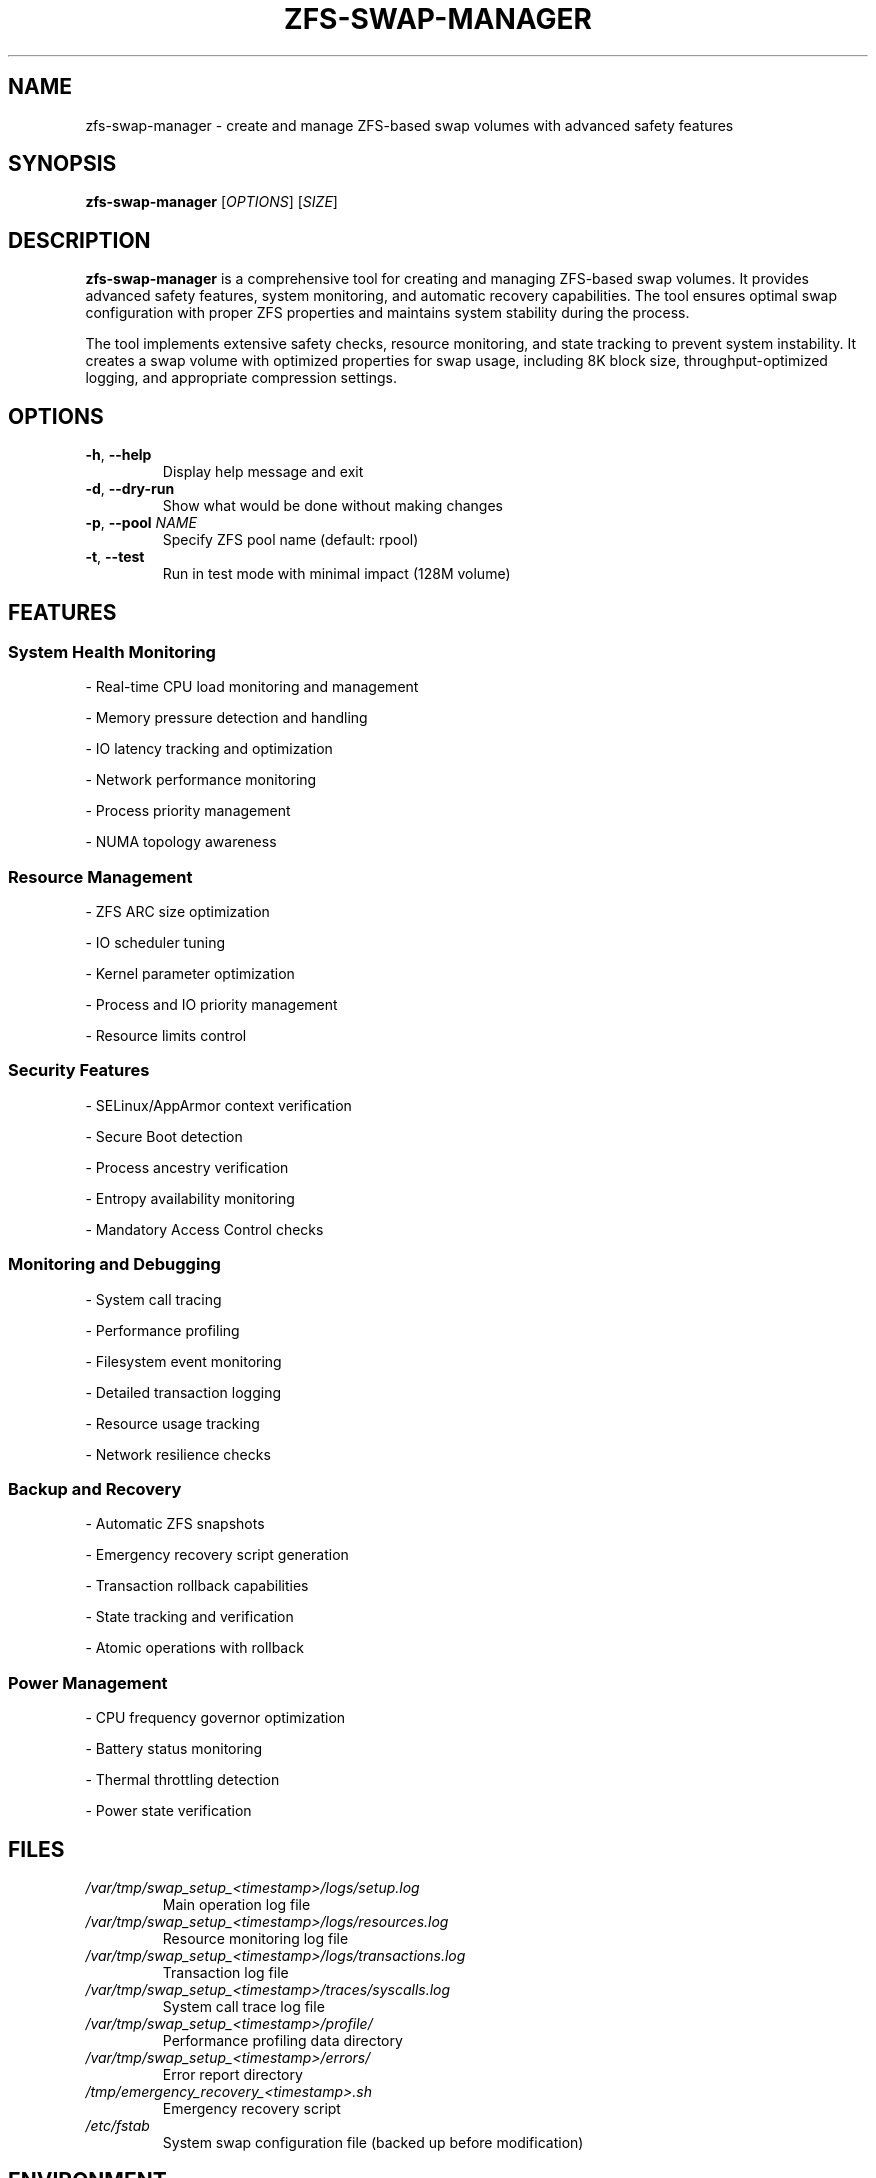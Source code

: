 .TH ZFS-SWAP-MANAGER 8 "January 2024" "Version 1.0.0" "System Administration Commands"

.SH NAME
zfs-swap-manager \- create and manage ZFS-based swap volumes with advanced safety features

.SH SYNOPSIS
.B zfs-swap-manager
[\fIOPTIONS\fR] [\fISIZE\fR]

.SH DESCRIPTION
.B zfs-swap-manager
is a comprehensive tool for creating and managing ZFS-based swap volumes. It provides advanced safety features, system monitoring, and automatic recovery capabilities. The tool ensures optimal swap configuration with proper ZFS properties and maintains system stability during the process.

.PP
The tool implements extensive safety checks, resource monitoring, and state tracking to prevent system instability. It creates a swap volume with optimized properties for swap usage, including 8K block size, throughput-optimized logging, and appropriate compression settings.

.SH OPTIONS
.TP
.BR \-h ", " \-\-help
Display help message and exit
.TP
.BR \-d ", " \-\-dry\-run
Show what would be done without making changes
.TP
.BR \-p ", " \-\-pool " " \fINAME\fR
Specify ZFS pool name (default: rpool)
.TP
.BR \-t ", " \-\-test
Run in test mode with minimal impact (128M volume)

.SH FEATURES

.SS System Health Monitoring
.PP
- Real-time CPU load monitoring and management
.PP
- Memory pressure detection and handling
.PP
- IO latency tracking and optimization
.PP
- Network performance monitoring
.PP
- Process priority management
.PP
- NUMA topology awareness

.SS Resource Management
.PP
- ZFS ARC size optimization
.PP
- IO scheduler tuning
.PP
- Kernel parameter optimization
.PP
- Process and IO priority management
.PP
- Resource limits control

.SS Security Features
.PP
- SELinux/AppArmor context verification
.PP
- Secure Boot detection
.PP
- Process ancestry verification
.PP
- Entropy availability monitoring
.PP
- Mandatory Access Control checks

.SS Monitoring and Debugging
.PP
- System call tracing
.PP
- Performance profiling
.PP
- Filesystem event monitoring
.PP
- Detailed transaction logging
.PP
- Resource usage tracking
.PP
- Network resilience checks

.SS Backup and Recovery
.PP
- Automatic ZFS snapshots
.PP
- Emergency recovery script generation
.PP
- Transaction rollback capabilities
.PP
- State tracking and verification
.PP
- Atomic operations with rollback

.SS Power Management
.PP
- CPU frequency governor optimization
.PP
- Battery status monitoring
.PP
- Thermal throttling detection
.PP
- Power state verification

.SH FILES
.TP
.I /var/tmp/swap_setup_<timestamp>/logs/setup.log
Main operation log file
.TP
.I /var/tmp/swap_setup_<timestamp>/logs/resources.log
Resource monitoring log file
.TP
.I /var/tmp/swap_setup_<timestamp>/logs/transactions.log
Transaction log file
.TP
.I /var/tmp/swap_setup_<timestamp>/traces/syscalls.log
System call trace log file
.TP
.I /var/tmp/swap_setup_<timestamp>/profile/
Performance profiling data directory
.TP
.I /var/tmp/swap_setup_<timestamp>/errors/
Error report directory
.TP
.I /tmp/emergency_recovery_<timestamp>.sh
Emergency recovery script
.TP
.I /etc/fstab
System swap configuration file (backed up before modification)

.SH ENVIRONMENT
.TP
.B ZFS_SWAP_DEBUG
Set to 1 to enable debug logging

.SH EXIT STATUS
.TP
.B 0
Success
.TP
.B 1
General error
.TP
.B 2
Invalid arguments
.TP
.B 3
Insufficient permissions
.TP
.B 4
Resource allocation failure
.TP
.B 5
System state error
.TP
.B 6
Transaction failure
.TP
.B 7
Recovery failure

.SH EXAMPLES
Create a 16GB swap volume:
.PP
.nf
.RS
sudo zfs-swap-manager 16G
.RE
.fi

Perform a dry run for 32GB swap:
.PP
.nf
.RS
sudo zfs-swap-manager --dry-run 32G
.RE
.fi

Use a specific ZFS pool:
.PP
.nf
.RS
sudo zfs-swap-manager -p mypool 8G
.RE
.fi

Run in test mode:
.PP
.nf
.RS
sudo zfs-swap-manager --test
.RE
.fi

.SH DIAGNOSTICS
The tool provides extensive logging and diagnostics:

.PP
- All operations are logged with timestamps
.PP
- Resource usage is monitored and logged
.PP
- System calls are traced in debug mode
.PP
- Performance data is collected and analyzed
.PP
- Error conditions are logged with context
.PP
- Transaction state is tracked and verified

.SH REQUIREMENTS
.PP
- ZFS utilities (zfsutils-linux)
.PP
- System monitoring tools (sysstat, lm-sensors)
.PP
- Network monitoring tools (nethogs, iperf3)
.PP
- Debug tools (strace, lsof)
.PP
- Resource monitoring tools (numactl, bc)
.PP
- Security tools (apparmor-utils, selinux-utils)

.SH BUGS
Report bugs to <eduardo@aguilar-pelaez.co.uk>

.SH AUTHOR
Eduardo Aguilar Pelaez <eduardo@aguilar-pelaez.co.uk>

.SH COPYRIGHT
Copyright \(co 2024 Eduardo Aguilar Pelaez

This is free software; you can redistribute it and/or modify it under the terms of the MIT License.

.SH SEE ALSO
.BR zfs (8),
.BR swapon (8),
.BR swapoff (8),
.BR fstab (5),
.BR mkswap (8) 